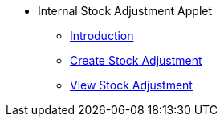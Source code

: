 * Internal Stock Adjustment Applet 
** xref:introduction.adoc[Introduction]
** xref:create_stock_adjustment.adoc[Create Stock Adjustment]
** xref:view_stock_adjustment.adoc[View Stock Adjustment]

